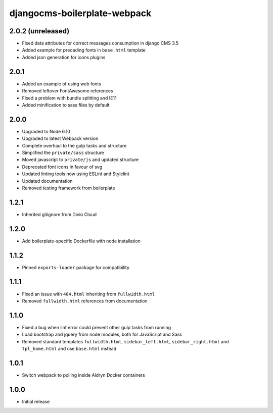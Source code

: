 #############################
djangocms-boilerplate-webpack
#############################

2.0.2 (unreleased)
==================

- Fixed data attributes for correct messages consumption in django CMS 3.5
- Added example for preoading fonts in ``base.html`` template
- Added json generation for icons plugins


2.0.1
=====

- Added an example of using web fonts
- Removed leftover FontAwesome references
- Fixed a problem with bundle splitting and IE11
- Added minification to sass files by default


2.0.0
=====

- Upgraded to Node 6.10
- Upgraded to latest Webpack version
- Complete overhaul to the gulp tasks and structure
- Simplified the ``private/sass`` structure
- Moved javascript to ``private/js`` and updated structure
- Deprecated font icons in favour of svg
- Updated linting tools now using ESLint and Stylelint
- Updated documentation
- Removed testing framework from boilerplate


1.2.1
=====

- Inherited gitignore from Divio Cloud


1.2.0
=====

- Add boilerplate-specific Dockerfile with node installation


1.1.2
=====

- Pinned ``exports-loader`` package for compatibility


1.1.1
=====

- Fixed an issue with ``404.html`` inheriting from ``fullwidth.html``
- Removed ``fullwidth.html`` references from documentation


1.1.0
=====

- Fixed a bug when lint error could prevent other gulp tasks from running
- Load bootstrap and jquery from node modules, both for JavaScript and Sass
- Removed standard templates ``fullwidth.html``, ``sidebar_left.html``,
  ``sidebar_right.html`` and ``tpl_home.html`` and use ``base.html`` instead


1.0.1
=====

- Switch webpack to polling inside Aldryn Docker containers


1.0.0
=====

- Initial release
